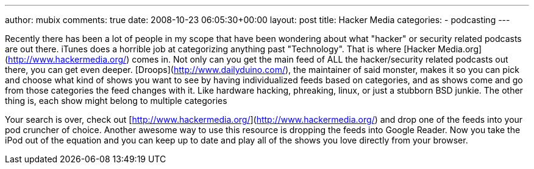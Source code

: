 ---
author: mubix
comments: true
date: 2008-10-23 06:05:30+00:00
layout: post
title: Hacker Media
categories:
- podcasting
---

Recently there has been a lot of people in my scope that have been wondering about what "hacker" or security related podcasts are out there. iTunes does a horrible job at categorizing anything past "Technology". That is where [Hacker Media.org](http://www.hackermedia.org/) comes in. Not only can you get the main feed of ALL the hacker/security related podcasts out there, you can get even deeper. [Droops](http://www.dailyduino.com/), the maintainer of said monster, makes it so you can pick and choose what kind of shows you want to see by having individualized feeds based on categories, and as shows come and go from those categories the feed changes with it. Like hardware hacking, phreaking, linux, or just a stubborn BSD junkie. The other thing is, each show might belong to multiple categories

Your search is over, check out [http://www.hackermedia.org/](http://www.hackermedia.org/) and drop one of the feeds into your pod cruncher of choice. Another awesome way to use this resource is dropping the feeds into Google Reader. Now you take the iPod out of the equation and you can keep up to date and play all of the shows you love directly from your browser.
